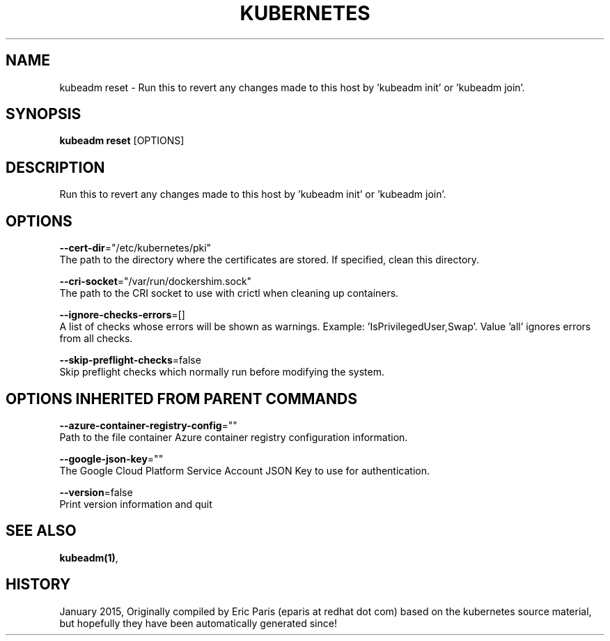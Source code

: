 .TH "KUBERNETES" "1" " kubernetes User Manuals" "Eric Paris" "Jan 2015"  ""


.SH NAME
.PP
kubeadm reset \- Run this to revert any changes made to this host by 'kubeadm init' or 'kubeadm join'.


.SH SYNOPSIS
.PP
\fBkubeadm reset\fP [OPTIONS]


.SH DESCRIPTION
.PP
Run this to revert any changes made to this host by 'kubeadm init' or 'kubeadm join'.


.SH OPTIONS
.PP
\fB\-\-cert\-dir\fP="/etc/kubernetes/pki"
    The path to the directory where the certificates are stored. If specified, clean this directory.

.PP
\fB\-\-cri\-socket\fP="/var/run/dockershim.sock"
    The path to the CRI socket to use with crictl when cleaning up containers.

.PP
\fB\-\-ignore\-checks\-errors\fP=[]
    A list of checks whose errors will be shown as warnings. Example: 'IsPrivilegedUser,Swap'. Value 'all' ignores errors from all checks.

.PP
\fB\-\-skip\-preflight\-checks\fP=false
    Skip preflight checks which normally run before modifying the system.


.SH OPTIONS INHERITED FROM PARENT COMMANDS
.PP
\fB\-\-azure\-container\-registry\-config\fP=""
    Path to the file container Azure container registry configuration information.

.PP
\fB\-\-google\-json\-key\fP=""
    The Google Cloud Platform Service Account JSON Key to use for authentication.

.PP
\fB\-\-version\fP=false
    Print version information and quit


.SH SEE ALSO
.PP
\fBkubeadm(1)\fP,


.SH HISTORY
.PP
January 2015, Originally compiled by Eric Paris (eparis at redhat dot com) based on the kubernetes source material, but hopefully they have been automatically generated since!
